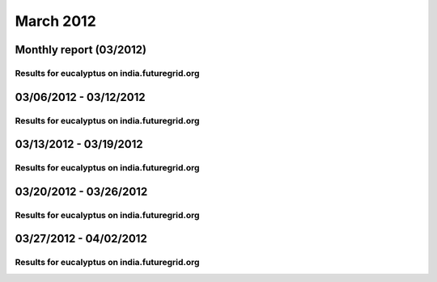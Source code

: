 March 2012
========================================
Monthly report (03/2012)
----------------------------------------

Results for eucalyptus on india.futuregrid.org
^^^^^^^^^^^^^^^^^^^^^^^^^^^^^^^^^^^^^^^^^^^^^^^^^^^^^^^^^

.. raw:: html

	<div style="margin-top:10px;">
	<iframe width="800" height="600" src="data/2012-03/india/eucalyptus/user/count/barhighcharts.html" frameborder="0"></iframe>
	</div>
	Figure 1. Total count of VMs submitted per user for March 2012 on india

.. raw:: html

	<div style="margin-top:10px;">
	<iframe width="800" height="600" src="data/2012-03/india/eucalyptus/user/FGGoogleMotionChart.html" frameborder="0"></iframe>
	</div>
	Figure 2. Total count of VMs submitted per user for March 2012 on india

.. raw:: html

	<div style="margin-top:10px;">
	<iframe width="800" height="600" src="data/2012-03/india/eucalyptus/user/runtime/barhighcharts.html" frameborder="0"></iframe>
	</div>
	Figure 3. Total runtime (hour) of VMs submitted per user for March 2012 on india

.. raw:: html

	<div style="margin-top:10px;">
	<iframe width="800" height="600" src="data/2012-03/india/eucalyptus/count/master-detailhighcharts.html" frameborder="0"></iframe>
	</div>
	Figure 4. Total count of VMs submitted on india in March 2012

.. raw:: html

	<div style="margin-top:10px;">
	<iframe width="800" height="600" src="data/2012-03/india/eucalyptus/runtime/master-detailhighcharts.html" frameborder="0"></iframe>
	</div>
	Figure 5. Total runtime of VMs submitted on india in March 2012

.. raw:: html

	<div style="margin-top:10px;">
	<iframe width="800" height="600" src="data/2012-03/india/eucalyptus/ccvm_cores/master-detailhighcharts.html" frameborder="0"></iframe>
	</div>
	Figure 6. Total ccvm_cores of VMs submitted on india in March 2012

.. raw:: html

	<div style="margin-top:10px;">
	<iframe width="800" height="600" src="data/2012-03/india/eucalyptus/ccvm_mem/master-detailhighcharts.html" frameborder="0"></iframe>
	</div>
	Figure 7. Total ccvm_mem of VMs submitted on india in March 2012

.. raw:: html

	<div style="margin-top:10px;">
	<iframe width="800" height="600" src="data/2012-03/india/eucalyptus/ccvm_disk/master-detailhighcharts.html" frameborder="0"></iframe>
	</div>
	Figure 8. Total ccvm_disk of VMs submitted on india in March 2012

.. raw:: html

	<div style="margin-top:10px;">
	<iframe width="800" height="600" src="data/2012-03/india/eucalyptus/count_node/columnhighcharts.html" frameborder="0"></iframe>
	</div>
	Figure 9. Total VMs count per node cluster for March 2012 on india

03/06/2012 - 03/12/2012
------------------------------------------------------------

Results for eucalyptus on india.futuregrid.org
^^^^^^^^^^^^^^^^^^^^^^^^^^^^^^^^^^^^^^^^^^^^^^^^^^^^^^^^^

.. raw:: html

	<div style="margin-top:10px;">
	<iframe width="800" height="600" src="data/2012-03-12/india/eucalyptus/user/count/barhighcharts.html" frameborder="0"></iframe>
	</div>
	Figure 1. Total count of VMs submitted per user for 2012-03-06  ~ 2012-03-12 on india

.. raw:: html

	<div style="margin-top:10px;">
	<iframe width="800" height="600" src="data/2012-03-12/india/eucalyptus/user/runtime/barhighcharts.html" frameborder="0"></iframe>
	</div>
	Figure 2. Total runtime (hour) of VMs submitted per user for 2012-03-06  ~ 2012-03-12 on india

.. raw:: html

	<div style="margin-top:10px;">
	<iframe width="800" height="600" src="data/2012-03-12/india/eucalyptus/count_node/columnhighcharts.html" frameborder="0"></iframe>
	</div>
	Figure 3. Total VMs count per node cluster for 2012-03-06  ~ 2012-03-12 on india

03/13/2012 - 03/19/2012
------------------------------------------------------------

Results for eucalyptus on india.futuregrid.org
^^^^^^^^^^^^^^^^^^^^^^^^^^^^^^^^^^^^^^^^^^^^^^^^^^^^^^^^^

.. raw:: html

	<div style="margin-top:10px;">
	<iframe width="800" height="600" src="data/2012-03-19/india/eucalyptus/user/count/barhighcharts.html" frameborder="0"></iframe>
	</div>
	Figure 1. Total count of VMs submitted per user for 2012-03-13  ~ 2012-03-19 on india

.. raw:: html

	<div style="margin-top:10px;">
	<iframe width="800" height="600" src="data/2012-03-19/india/eucalyptus/user/runtime/barhighcharts.html" frameborder="0"></iframe>
	</div>
	Figure 2. Total runtime (hour) of VMs submitted per user for 2012-03-13  ~ 2012-03-19 on india

.. raw:: html

	<div style="margin-top:10px;">
	<iframe width="800" height="600" src="data/2012-03-19/india/eucalyptus/count_node/columnhighcharts.html" frameborder="0"></iframe>
	</div>
	Figure 3. Total VMs count per node cluster for 2012-03-13  ~ 2012-03-19 on india

03/20/2012 - 03/26/2012
------------------------------------------------------------

Results for eucalyptus on india.futuregrid.org
^^^^^^^^^^^^^^^^^^^^^^^^^^^^^^^^^^^^^^^^^^^^^^^^^^^^^^^^^

.. raw:: html

	<div style="margin-top:10px;">
	<iframe width="800" height="600" src="data/2012-03-26/india/eucalyptus/user/count/barhighcharts.html" frameborder="0"></iframe>
	</div>
	Figure 1. Total count of VMs submitted per user for 2012-03-20  ~ 2012-03-26 on india

.. raw:: html

	<div style="margin-top:10px;">
	<iframe width="800" height="600" src="data/2012-03-26/india/eucalyptus/user/runtime/barhighcharts.html" frameborder="0"></iframe>
	</div>
	Figure 2. Total runtime (hour) of VMs submitted per user for 2012-03-20  ~ 2012-03-26 on india

.. raw:: html

	<div style="margin-top:10px;">
	<iframe width="800" height="600" src="data/2012-03-26/india/eucalyptus/count_node/columnhighcharts.html" frameborder="0"></iframe>
	</div>
	Figure 3. Total VMs count per node cluster for 2012-03-20  ~ 2012-03-26 on india

03/27/2012 - 04/02/2012
------------------------------------------------------------

Results for eucalyptus on india.futuregrid.org
^^^^^^^^^^^^^^^^^^^^^^^^^^^^^^^^^^^^^^^^^^^^^^^^^^^^^^^^^

.. raw:: html

	<div style="margin-top:10px;">
	<iframe width="800" height="600" src="data/2012-04-02/india/eucalyptus/user/count/barhighcharts.html" frameborder="0"></iframe>
	</div>
	Figure 1. Total count of VMs submitted per user for 2012-03-27  ~ 2012-04-02 on india

.. raw:: html

	<div style="margin-top:10px;">
	<iframe width="800" height="600" src="data/2012-04-02/india/eucalyptus/user/runtime/barhighcharts.html" frameborder="0"></iframe>
	</div>
	Figure 2. Total runtime (hour) of VMs submitted per user for 2012-03-27  ~ 2012-04-02 on india

.. raw:: html

	<div style="margin-top:10px;">
	<iframe width="800" height="600" src="data/2012-04-02/india/eucalyptus/count_node/columnhighcharts.html" frameborder="0"></iframe>
	</div>
	Figure 3. Total VMs count per node cluster for 2012-03-27  ~ 2012-04-02 on india
